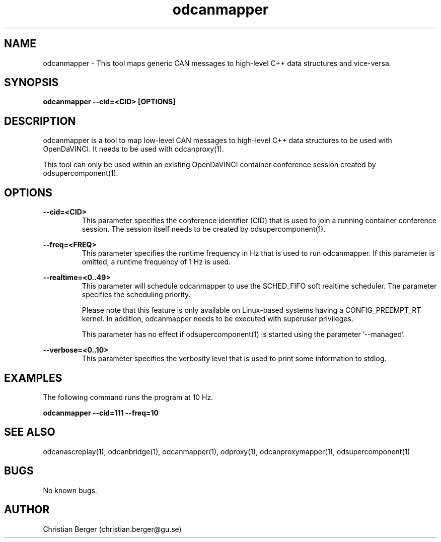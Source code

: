 .\" Manpage for odcanmapper
.\" Author: Christian Berger <christian.berger@gu.se>.

.TH odcanmapper 1 "17 February 2017" "4.8.0" "odcanmapper man page"

.SH NAME
odcanmapper \- This tool maps generic CAN messages to high-level C++ data structures and vice-versa.



.SH SYNOPSIS
.B odcanmapper --cid=<CID> [OPTIONS]



.SH DESCRIPTION
odcanmapper is a tool to map low-level CAN messages to high-level C++ data structures
to be used with OpenDaVINCI. It needs to be used with odcanproxy(1).

This tool can only be used within an existing OpenDaVINCI container conference session
created by odsupercomponent(1).



.SH OPTIONS
.B --cid=<CID>
.RS
This parameter specifies the conference identifier (CID) that is used to join a
running container conference session. The session itself needs to be created by
odsupercomponent(1).
.RE


.B --freq=<FREQ>
.RS
This parameter specifies the runtime frequency in Hz that is used to run odcanmapper.
If this parameter is omitted, a runtime frequency of 1 Hz is used.
.RE


.B --realtime=<0..49>
.RS
This parameter will schedule odcanmapper to use the SCHED_FIFO soft realtime
scheduler. The parameter specifies the scheduling priority.

Please note that this feature is only available on Linux-based systems having a
CONFIG_PREEMPT_RT kernel. In addition, odcanmapper needs to be executed with
superuser privileges.

This parameter has no effect if odsupercomponent(1) is started using the
parameter '--managed'.
.RE


.B --verbose=<0..10>
.RS
This parameter specifies the verbosity level that is used to print some information to stdlog.
.RE



.SH EXAMPLES
The following command runs the program at 10 Hz.

.B odcanmapper --cid=111 --freq=10



.SH SEE ALSO
odcanascreplay(1), odcanbridge(1), odcanmapper(1), odproxy(1), odcanproxymapper(1), odsupercomponent(1)



.SH BUGS
No known bugs.



.SH AUTHOR
Christian Berger (christian.berger@gu.se)

